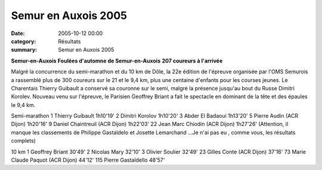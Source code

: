 Semur en Auxois 2005
====================

:date: 2005-10-12 00:00
:category: Résultats
:summary: Semur en Auxois 2005

**Semur-en-Auxois** 
**Foulées d'automne de Semur-en-Auxois** 
**207 coureurs à l'arrivée**


Malgré la concurrence du semi-marathon et du 10 km de Dôle, la 22e édition de l'épreuve organisée par l'OMS Semurois a rassemblé plus de 300 coureurs sur le 21 et le 9,4 km, plus une centaine d'enfants pour les courses jeunes. Le Charentais Thierry Guibault a conservé sa couronne sur le semi, malgré la présence jusqu'au bout du Russe Dimitri Korolev. Nouveau venu sur l'épreuve, le Parisien Geoffrey Briant a fait le spectacle en dominant de la tête et des épaules le 9,4 km.


Semi-marathon 
1 Thierry Guibault 1h10'19' 
2 Dimitri Korolov 1h10'20' 
3 Abder El Badaoui 1h13'20' 
5 Pierre Audin (ACR Dijon) 1h20'16' 
9 Daniel Chaintreuil (ACR Dijon) 1h22'03' 
22 Jean Marc Chiodin (ACR Dijon) 1h27'26' (Attention, il manque les classements de Philippe Gastaldelo et Josette Lemarchand ...Je n'ai pas eu , comme vous, les résultats complets)


10 km 
1 Geoffrey Briant 30'49' 
2 Nicolas Mary 32'10' 
3 Olivier Soulier 32'49' 
23 Gilles Conte (ACR Dijon) 37'16' 
73 Marie Claude Paquot (ACR Dijon) 44'12' 115 Pierre Gastaldello 48'57'
